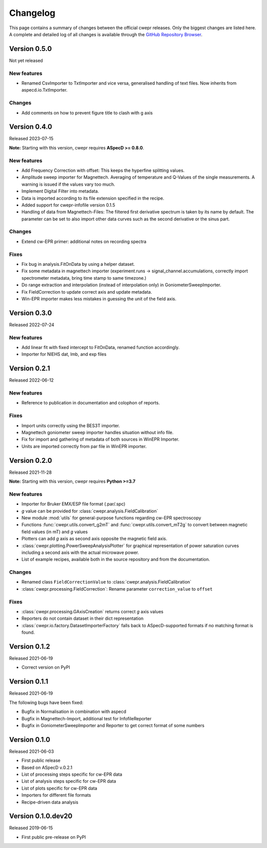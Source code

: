 =========
Changelog
=========

This page contains a summary of changes between the official cwepr releases. Only the biggest changes are listed here. A complete and detailed log of all changes is available through the `GitHub Repository Browser <https://github.com/tillbiskup/cwepr/commits/master>`_.

Version 0.5.0
=============

Not yet released

New features
------------

* Renamed CsvImporter to TxtImporter and vice versa, generalised handling of text files. Now inherits from aspecd.io.TxtImporter.

Changes
-------

* Add comments on how to prevent figure title to clash with g axis


Version 0.4.0
=============

Released 2023-07-15

**Note:** Starting with this version, cwepr requires **ASpecD >= 0.8.0**.

New features
------------

* Add Frequency Correction with offset: This keeps the hyperfine splitting values.

* Amplitude sweep importer for Magnettech. Averaging of temperature and Q-Values of the single measurements. A warning is issued if the values vary too much.

* Implement Digital Filter into metadata.

* Data is imported according to its file extension specified in the recipe.

* Added support for cwepr-infofile version 0.1.5

* Handling of data from Magnettech-Files: The filtered first derivative spectrum is taken by its name by default. The parameter can be set to also import other data curves such as the second derivative or the sinus part.


Changes
-------

* Extend cw-EPR primer: additional notes on recording spectra


Fixes
-----

* Fix bug in analysis.FitOnData by using a helper dataset.

* Fix some metadata in magnettech importer (experiment.runs -> signal_channel.accumulations, correctly import spectrometer metadata, bring time stamp to same timezone.)

* Do range extraction and interpolation (instead of interpolation only) in GoniometerSweepImporter.

* Fix FieldCorrection to update correct axis and update metadata.

* Win-EPR importer makes less mistakes in guessing the unit of the field axis.



Version 0.3.0
=============

Released 2022-07-24

New features
------------

* Add linear fit with fixed intercept to FitOnData, renamed function accordingly.
* Importer for NIEHS dat, lmb, and exp files


Version 0.2.1
=============

Released 2022-06-12

New features
------------

* Reference to publication in documentation and colophon of reports.


Fixes
-----

* Import units correctly using the BES3T importer.
* Magnettech goniometer sweep importer handles situation without info file.
* Fix for import and gathering of metadata of both sources in WinEPR Importer.
* Units are imported correctly from par file in WinEPR importer.


Version 0.2.0
=============

Released 2021-11-28

**Note:** Starting with this version, cwepr requires **Python >=3.7**


New features
------------

* Importer for Bruker EMX/ESP file format (.par/.spc)
* *g* value can be provided for :class:`cwepr.analysis.FieldCalibration`
* New module :mod:`utils` for general-purpose functions regarding cw-EPR spectroscopy
* Functions :func:`cwepr.utils.convert_g2mT` and :func:`cwepr.utils.convert_mT2g` to convert between magnetic field values (in mT) and *g* values
* Plotters can add *g* axis as second axis opposite the magnetic field axis.
* :class:`cwepr.plotting.PowerSweepAnalysisPlotter` for graphical representation of power saturation curves including a second axis with the actual microwave power.
* List of example recipes, available both in the source repository and from the documentation.


Changes
-------

* Renamed class ``FieldCorrectionValue`` to :class:`cwepr.analysis.FieldCalibration`
* :class:`cwepr.processing.FieldCorrection`: Rename parameter ``correction_value`` to ``offset``


Fixes
-----

* :class:`cwepr.processing.GAxisCreation` returns correct *g* axis values
* Reporters do not contain dataset in their dict representation
* :class:`cwepr.io.factory.DatasetImporterFactory` falls back to ASpecD-supported formats if no matching format is found.


Version 0.1.2
=============

Released 2021-06-19

* Correct version on PyPI


Version 0.1.1
=============

Released 2021-06-19

The following bugs have been fixed:

* Bugfix in Normalisation in combination with aspecd
* Bugfix in Magnettech-Import, additional test for InfofileReporter
* Bugfix in GoniometerSweepImporter and Reporter to get correct format of some numbers


Version 0.1.0
=============

Released 2021-06-03

* First public release
* Based on ASpecD v.0.2.1
* List of processing steps specific for cw-EPR data
* List of analysis steps specific for cw-EPR data
* List of plots specific for cw-EPR data
* Importers for different file formats
* Recipe-driven data analysis


Version 0.1.0.dev20
====================

Released 2019-06-15

* First public pre-release on PyPI